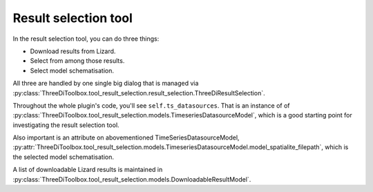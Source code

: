 Result selection tool
=====================

In the result selection tool, you can do three things:

- Download results from Lizard.

- Select from among those results.

- Select model schematisation.

All three are handled by one single big dialog that is managed via
:py:class:`ThreeDiToolbox.tool_result_selection.result_selection.ThreeDiResultSelection`.

Throughout the whole plugin's code, you'll see ``self.ts_datasources``. That
is an instance of of
:py:class:`ThreeDiToolbox.tool_result_selection.models.TimeseriesDatasourceModel`,
which is a good starting point for investigating the result selection tool.

Also important is an attribute on abovementioned TimeSeriesDatasourceModel,
:py:attr:`ThreeDiToolbox.tool_result_selection.models.TimeseriesDatasourceModel.model_spatialite_filepath`,
which is the selected model schematisation.

A list of downloadable Lizard results is maintained in
:py:class:`ThreeDiToolbox.tool_result_selection.models.DownloadableResultModel`.
